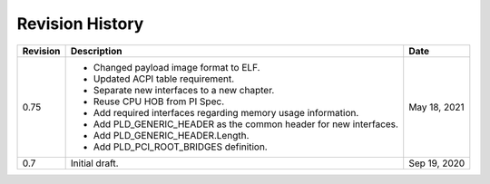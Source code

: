 Revision History
================

========  =================================================  ======
Revision  Description                                        Date
========  =================================================  ======
0.75      - Changed payload image format to ELF.             May 18, 2021
          - Updated ACPI table requirement.
          - Separate new interfaces to a new chapter.
          - Reuse CPU HOB from PI Spec.
          - Add required interfaces regarding memory usage
            information.
          - Add PLD_GENERIC_HEADER as the common header for
            new interfaces.
          - Add PLD_GENERIC_HEADER.Length.
          - Add PLD_PCI_ROOT_BRIDGES definition.
0.7       Initial draft.                                     Sep 19, 2020
========  =================================================  ======
